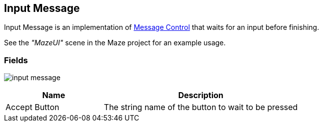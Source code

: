 [#manual/input-message]

## Input Message

Input Message is an implementation of <<manual/message-control,Message Control>> that waits for an input before finishing.

See the _"MazeUI"_ scene in the Maze project for an example usage.

### Fields

image:input-message.png[]

[cols="1,2"]
|===
| Name	| Description

| Accept Button	| The string name of the button to wait to be pressed
|===

ifdef::backend-multipage_html5[]
<<reference/input-message.html,Reference>>
endif::[]